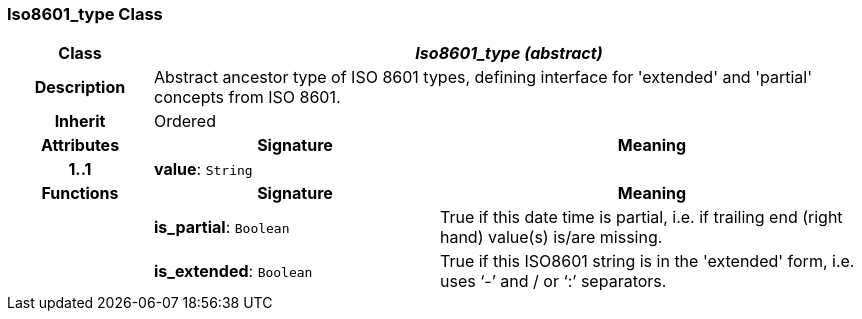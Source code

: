 === Iso8601_type Class

[cols="^1,2,3"]
|===
h|*Class*
2+^h|*_Iso8601_type (abstract)_*

h|*Description*
2+a|Abstract ancestor type of ISO 8601 types, defining interface for 'extended' and 'partial' concepts from ISO 8601.

h|*Inherit*
2+|Ordered

h|*Attributes*
^h|*Signature*
^h|*Meaning*

h|*1..1*
|*value*: `String`
a|
h|*Functions*
^h|*Signature*
^h|*Meaning*

h|
|*is_partial*: `Boolean`
a|True if this date time is partial, i.e. if trailing end (right hand) value(s) is/are missing.

h|
|*is_extended*: `Boolean`
a|True if this ISO8601 string is in the 'extended' form, i.e. uses ‘-’ and / or ‘:’ separators.
|===
